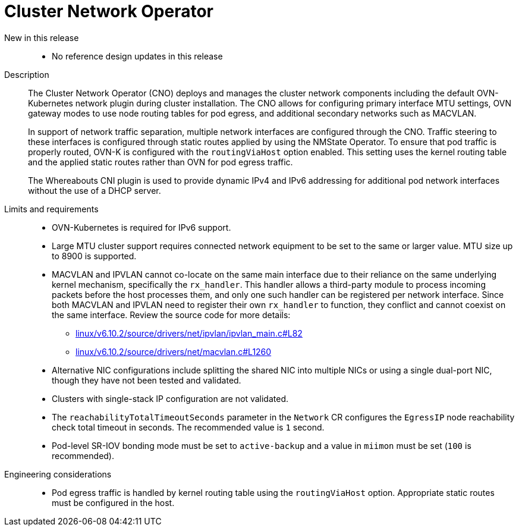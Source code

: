 [id="telco-core-cluster-network-operator"]
= Cluster Network Operator

New in this release::
* No reference design updates in this release

Description::
+
--
The Cluster Network Operator (CNO) deploys and manages the cluster network components including the default OVN-Kubernetes network plugin during cluster installation.
The CNO allows for configuring primary interface MTU settings, OVN gateway modes to use node routing tables for pod egress, and additional secondary networks such as MACVLAN.

In support of network traffic separation, multiple network interfaces are configured through the CNO.
Traffic steering to these interfaces is configured through static routes applied by using the NMState Operator.
To ensure that pod traffic is properly routed, OVN-K is configured with the `routingViaHost` option enabled.
This setting uses the kernel routing table and the applied static routes rather than OVN for pod egress traffic.

The Whereabouts CNI plugin is used to provide dynamic IPv4 and IPv6 addressing for additional pod network interfaces without the use of a DHCP server.
--

Limits and requirements::
* OVN-Kubernetes is required for IPv6 support.
* Large MTU cluster support requires connected network equipment to be set to the same or larger value.
MTU size up to 8900 is supported.
//https://issues.redhat.com/browse/CNF-10593
* MACVLAN and IPVLAN cannot co-locate on the same main interface due to their reliance on the same underlying kernel mechanism, specifically the `rx_handler`.
This handler allows a third-party module to process incoming packets before the host processes them, and only one such handler can be registered per network interface.
Since both MACVLAN and IPVLAN need to register their own `rx_handler` to function, they conflict and cannot coexist on the same interface.
Review the source code for more details:
** https://elixir.bootlin.com/linux/v6.10.2/source/drivers/net/ipvlan/ipvlan_main.c#L82[linux/v6.10.2/source/drivers/net/ipvlan/ipvlan_main.c#L82]
** https://elixir.bootlin.com/linux/v6.10.2/source/drivers/net/macvlan.c#L1260[linux/v6.10.2/source/drivers/net/macvlan.c#L1260]
* Alternative NIC configurations include splitting the shared NIC into multiple NICs or using a single dual-port NIC, though they have not been tested and validated.
* Clusters with single-stack IP configuration are not validated.
* The `reachabilityTotalTimeoutSeconds` parameter in the `Network` CR configures the `EgressIP` node reachability check total timeout in seconds.
The recommended value is `1` second.
* Pod-level SR-IOV bonding mode must be set to `active-backup` and a value in `miimon` must be set (`100` is recommended).

Engineering considerations::
* Pod egress traffic is handled by kernel routing table using the `routingViaHost` option.
Appropriate static routes must be configured in the host.

